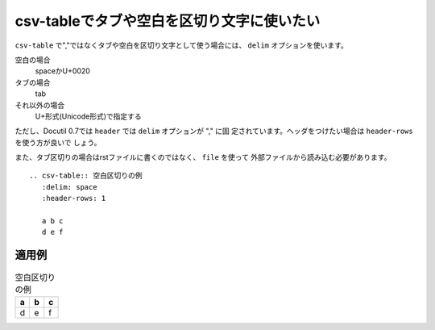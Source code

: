 .. index:: csv-table; encoding, csv-table; delim

csv-tableでタブや空白を区切り文字に使いたい
------------------------------------------------------------------------

``csv-table`` で","ではなくタブや空白を区切り文字として使う場合には、
``delim`` オプションを使います。

空白の場合
   spaceかU+0020
タブの場合
   tab
それ以外の場合
   U+形式(Unicode形式)で指定する

ただし、Docutil 0.7では ``header`` では ``delim`` オプションが "," に固
定されています。ヘッダをつけたい場合は ``header-rows`` を使う方が良いで
しょう。

また、タブ区切りの場合はrstファイルに書くのではなく、 ``file`` を使って
外部ファイルから読み込む必要があります。

:: 

  .. csv-table:: 空白区切りの例
     :delim: space
     :header-rows: 1
  
     a b c
     d e f
    
適用例
~~~~~~

.. csv-table:: 空白区切りの例
   :delim: space
   :header-rows: 1

   a b c
   d e f


